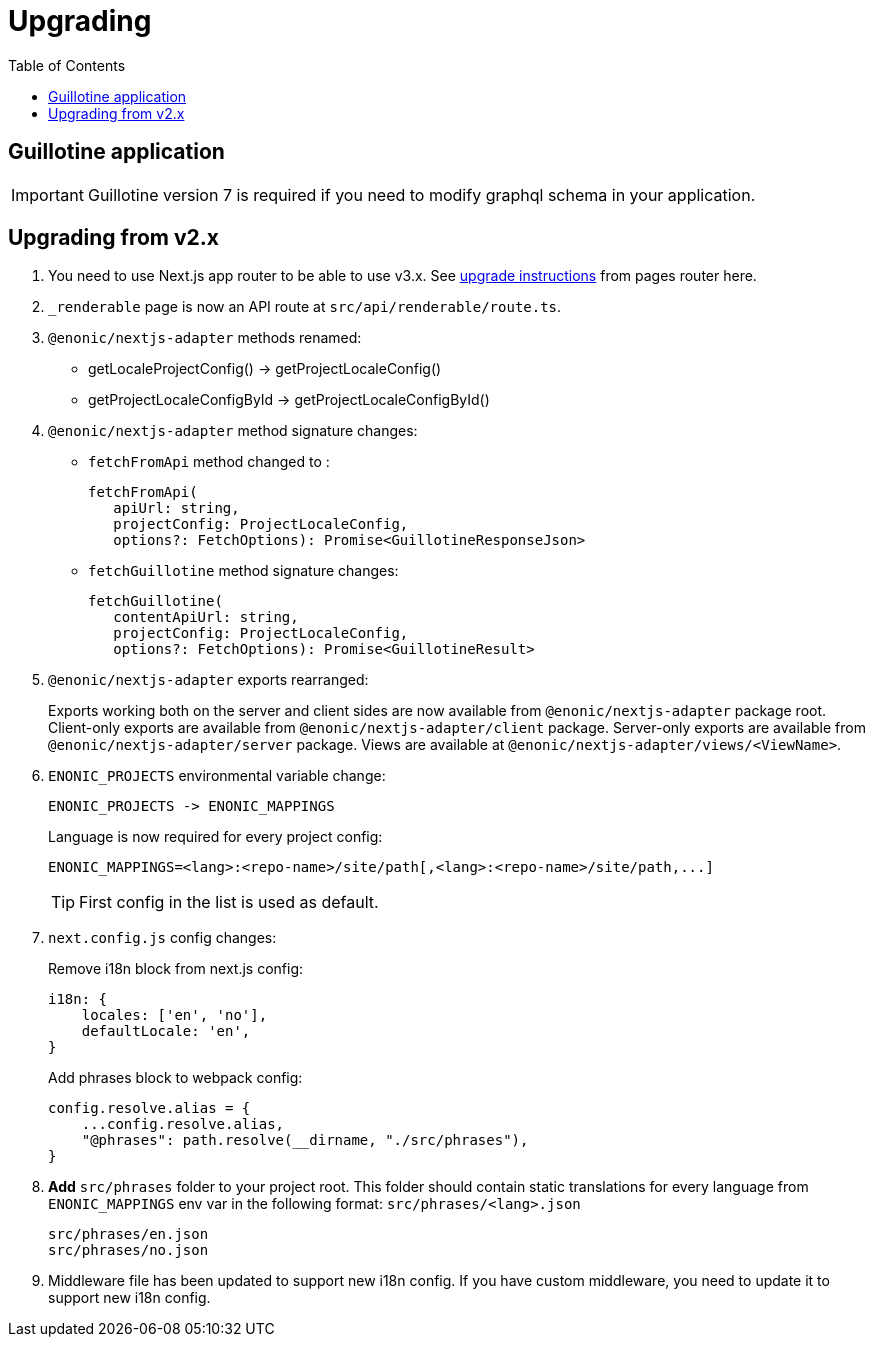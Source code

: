 [[upgrading]]
= Upgrading
:toc: right

== Guillotine application

IMPORTANT: Guillotine version 7 is required if you need to modify graphql schema in your application.

== Upgrading from v2.x

. You need to use Next.js app router to be able to use v3.x.
See https://nextjs.org/docs/pages/building-your-application/upgrading/app-router-migration[upgrade instructions] from pages router here.

. `_renderable` page is now an API route at `src/api/renderable/route.ts`.

. `@enonic/nextjs-adapter` methods renamed:
+
- getLocaleProjectConfig() -> getProjectLocaleConfig()
- getProjectLocaleConfigById -> getProjectLocaleConfigById()

. `@enonic/nextjs-adapter` method signature changes:
- `fetchFromApi` method changed to :
+
 fetchFromApi(
    apiUrl: string,
    projectConfig: ProjectLocaleConfig,
    options?: FetchOptions): Promise<GuillotineResponseJson>
+
- `fetchGuillotine` method signature changes:
+
 fetchGuillotine(
    contentApiUrl: string,
    projectConfig: ProjectLocaleConfig,
    options?: FetchOptions): Promise<GuillotineResult>
+
. `@enonic/nextjs-adapter` exports rearranged:
+
Exports working both on the server and client sides are now available from `@enonic/nextjs-adapter` package root.
Client-only exports are available from `@enonic/nextjs-adapter/client` package.
Server-only exports are available from `@enonic/nextjs-adapter/server` package.
Views are available at `@enonic/nextjs-adapter/views/<ViewName>`.

. `ENONIC_PROJECTS` environmental variable change:
+
 ENONIC_PROJECTS -> ENONIC_MAPPINGS
+
.Language is now required for every project config:

    ENONIC_MAPPINGS=<lang>:<repo-name>/site/path[,<lang>:<repo-name>/site/path,...]
+
TIP: First config in the list is used as default.
+
. `next.config.js` config changes:
+
.Remove i18n block from next.js config:
[source,language="javascript"]
----
i18n: {
    locales: ['en', 'no'],
    defaultLocale: 'en',
}
----
+
.Add phrases block to webpack config:
[source,language="javascript"]
----
config.resolve.alias = {
    ...config.resolve.alias,
    "@phrases": path.resolve(__dirname, "./src/phrases"),
}
----

. *Add* `src/phrases` folder to your project root.
This folder should contain static translations for every language from `ENONIC_MAPPINGS` env var in the following format: `src/phrases/<lang>.json`

    src/phrases/en.json
    src/phrases/no.json

. Middleware file has been updated to support new i18n config.
If you have custom middleware, you need to update it to support new i18n config.
